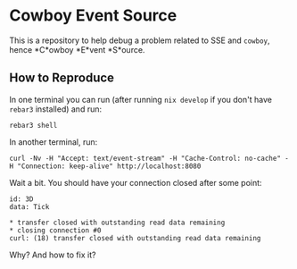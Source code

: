 * Cowboy Event Source

This is a repository to help debug a problem related to SSE and ~cowboy~, hence *C*owboy *E*vent *S*ource.

** How to Reproduce

In one terminal you can run (after running ~nix develop~ if you don't have ~rebar3~ installed) and run:

#+BEGIN_SRC shell
  rebar3 shell
#+END_SRC

In another terminal, run:

#+BEGIN_SRC shell
  curl -Nv -H "Accept: text/event-stream" -H "Cache-Control: no-cache" -H "Connection: keep-alive" http://localhost:8080
#+END_SRC

Wait a bit. You should have your connection closed after some point:

#+BEGIN_SRC shell
  id: 3D
  data: Tick

  * transfer closed with outstanding read data remaining
  * closing connection #0
  curl: (18) transfer closed with outstanding read data remaining
#+END_SRC

Why? And how to fix it?
